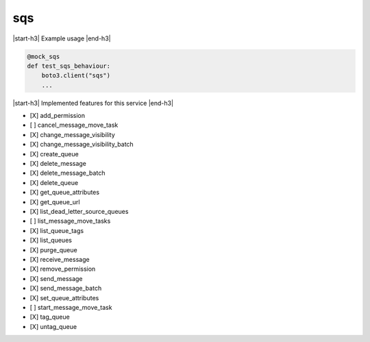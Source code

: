 .. _implementedservice_sqs:

.. |start-h3| raw:: html

    <h3>

.. |end-h3| raw:: html

    </h3>

===
sqs
===

|start-h3| Example usage |end-h3|

.. sourcecode:: python

            @mock_sqs
            def test_sqs_behaviour:
                boto3.client("sqs")
                ...



|start-h3| Implemented features for this service |end-h3|

- [X] add_permission
- [ ] cancel_message_move_task
- [X] change_message_visibility
- [X] change_message_visibility_batch
- [X] create_queue
- [X] delete_message
- [X] delete_message_batch
- [X] delete_queue
- [X] get_queue_attributes
- [X] get_queue_url
- [X] list_dead_letter_source_queues
- [ ] list_message_move_tasks
- [X] list_queue_tags
- [X] list_queues
- [X] purge_queue
- [X] receive_message
- [X] remove_permission
- [X] send_message
- [X] send_message_batch
- [X] set_queue_attributes
- [ ] start_message_move_task
- [X] tag_queue
- [X] untag_queue

